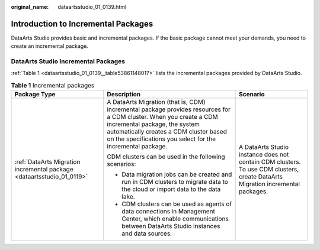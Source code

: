 :original_name: dataartsstudio_01_0139.html

.. _dataartsstudio_01_0139:

Introduction to Incremental Packages
====================================

DataArts Studio provides basic and incremental packages. If the basic package cannot meet your demands, you need to create an incremental package.

DataArts Studio Incremental Packages
------------------------------------

:ref:`Table 1 <dataartsstudio_01_0139__table53861148017>` lists the incremental packages provided by DataArts Studio.

.. _dataartsstudio_01_0139__table53861148017:

.. table:: **Table 1** Incremental packages

   +------------------------------------------------------------------------+-------------------------------------------------------------------------------------------------------------------------------------------------------------------------------------------------------------------------------------------------------------+--------------------------------------------------------------------------------------------------------------------------------+
   | Package Type                                                           | Description                                                                                                                                                                                                                                                 | Scenario                                                                                                                       |
   +========================================================================+=============================================================================================================================================================================================================================================================+================================================================================================================================+
   | :ref:`DataArts Migration incremental package <dataartsstudio_01_0119>` | A DataArts Migration (that is, CDM) incremental package provides resources for a CDM cluster. When you create a CDM incremental package, the system automatically creates a CDM cluster based on the specifications you select for the incremental package. | A DataArts Studio instance does not contain CDM clusters. To use CDM clusters, create DataArts Migration incremental packages. |
   |                                                                        |                                                                                                                                                                                                                                                             |                                                                                                                                |
   |                                                                        | CDM clusters can be used in the following scenarios:                                                                                                                                                                                                        |                                                                                                                                |
   |                                                                        |                                                                                                                                                                                                                                                             |                                                                                                                                |
   |                                                                        | -  Data migration jobs can be created and run in CDM clusters to migrate data to the cloud or import data to the data lake.                                                                                                                                 |                                                                                                                                |
   |                                                                        | -  CDM clusters can be used as agents of data connections in Management Center, which enable communications between DataArts Studio instances and data sources.                                                                                             |                                                                                                                                |
   +------------------------------------------------------------------------+-------------------------------------------------------------------------------------------------------------------------------------------------------------------------------------------------------------------------------------------------------------+--------------------------------------------------------------------------------------------------------------------------------+
